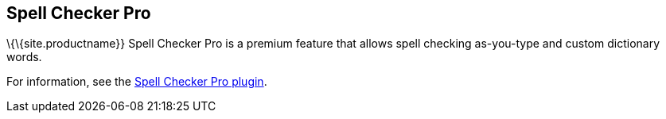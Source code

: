 == Spell Checker Pro

\{\{site.productname}} Spell Checker Pro is a premium feature that allows spell checking as-you-type and custom dictionary words.

For information, see the link:{baseurl}/plugins-ref/premium/tinymcespellchecker/[Spell Checker Pro plugin].
